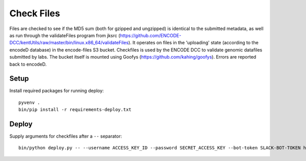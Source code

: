 Check Files
===========

Files are checked to see if the MD5 sum (both for gzipped and ungzipped) is identical to the submitted metadata, as well as run through
the validateFiles program from jksrc  (https://github.com/ENCODE-DCC/kentUtils/raw/master/bin/linux.x86_64/validateFiles).
It operates on files in the 'uploading' state (according to the encodeD database) in the encode-files S3 bucket.
Checkfiles is used by the ENCODE DCC to validate genomic datafiles submitted by labs.
The bucket itself is mounted using Goofys (https://github.com/kahing/goofys).
Errors are reported back to encodeD.

Setup
-----

Install required packages for running deploy::

    pyvenv .
    bin/pip install -r requirements-deploy.txt

Deploy
------

Supply arguments for checkfiles after a ``--`` separator::

    bin/python deploy.py -- --username ACCESS_KEY_ID --password SECRET_ACCESS_KEY --bot-token SLACK-BOT-TOKEN https://www.encodeproject.org
